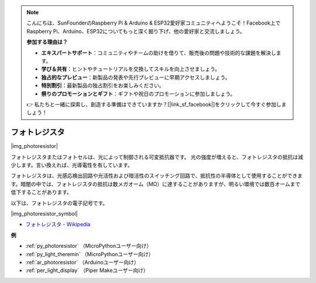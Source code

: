 .. note::

    こんにちは、SunFounderのRaspberry Pi & Arduino & ESP32愛好家コミュニティへようこそ！Facebook上でRaspberry Pi、Arduino、ESP32についてもっと深く掘り下げ、他の愛好家と交流しましょう。

    **参加する理由は？**

    - **エキスパートサポート**：コミュニティやチームの助けを借りて、販売後の問題や技術的な課題を解決します。
    - **学び＆共有**：ヒントやチュートリアルを交換してスキルを向上させましょう。
    - **独占的なプレビュー**：新製品の発表や先行プレビューに早期アクセスしましょう。
    - **特別割引**：最新製品の独占割引をお楽しみください。
    - **祭りのプロモーションとギフト**：ギフトや祝日のプロモーションに参加しましょう。

    👉 私たちと一緒に探索し、創造する準備はできていますか？[|link_sf_facebook|]をクリックして今すぐ参加しましょう！

.. _cpn_photoresistor:

フォトレジスタ
==============

|img_photoresistor|

フォトレジスタまたはフォトセルは、光によって制御される可変抵抗器です。
光の強度が増えると、フォトレジスタの抵抗は減少します。言い換えれば、光導電性を有しています。

フォトレジスタは、光感応検出回路や光活性および暗活性のスイッチング回路で、抵抗性の半導体として使用することができます。暗闇の中では、フォトレジスタの抵抗は数メガオーム（MΩ）に達することがありますが、明るい環境では数百オームまで低下することがあります。

以下は、フォトレジスタの電子記号です。

|img_photoresistor_symbol|

* `フォトレジスタ - Wikipedia <https://ja.wikipedia.org/wiki/%E3%83%95%E3%82%A9%E3%83%88%E3%83%AC%E3%82%B8%E3%82%B9%E3%82%BF>`_

.. 例
.. -------------------

.. :ref:`Light Theremin`


**例**

* :ref:`py_photoresistor` （MicroPythonユーザー向け）
* :ref:`py_light_theremin` （MicroPythonユーザー向け）
* :ref:`ar_photoresistor` （Arduinoユーザー向け）
* :ref:`per_light_display` （Piper Makeユーザー向け）

